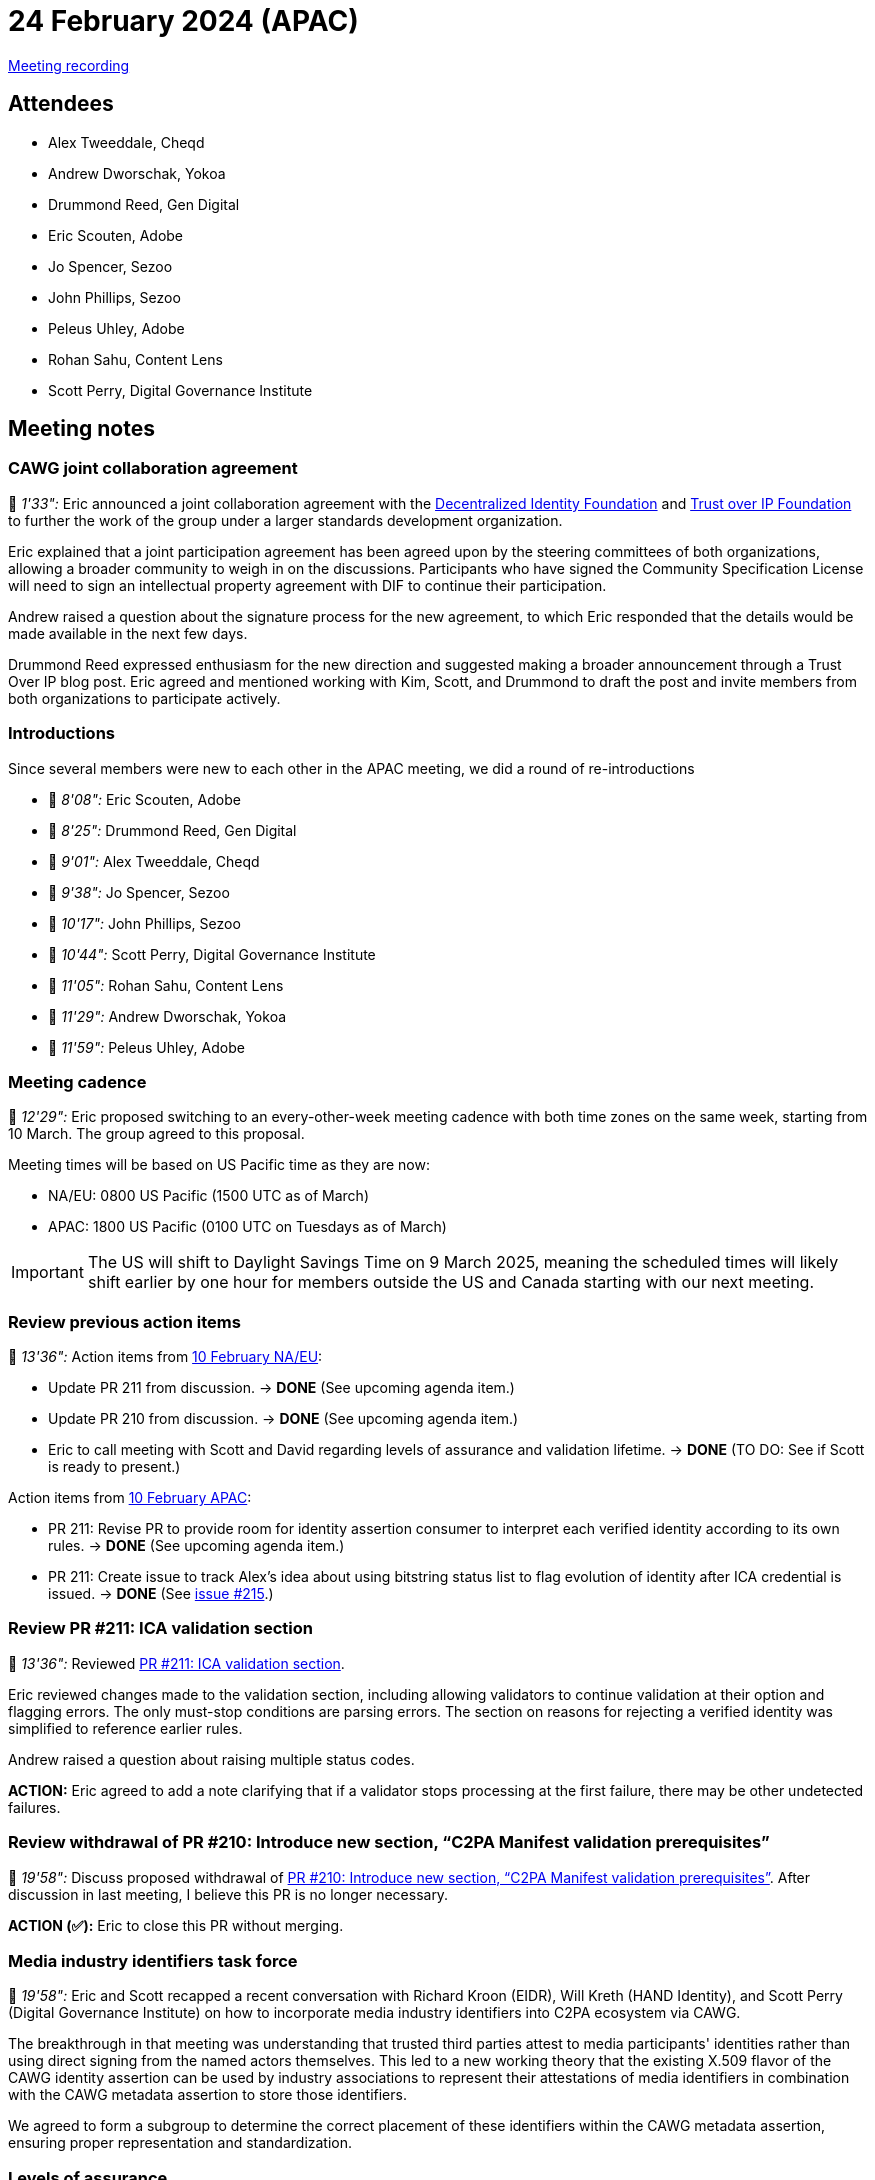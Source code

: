 = 24 February 2024 (APAC)

https://youtu.be/rr8SfixvO6M[Meeting recording]

== Attendees

* Alex Tweeddale, Cheqd
* Andrew Dworschak, Yokoa
* Drummond Reed, Gen Digital
* Eric Scouten, Adobe
* Jo Spencer, Sezoo
* John Phillips, Sezoo
* Peleus Uhley, Adobe
* Rohan Sahu, Content Lens
* Scott Perry, Digital Governance Institute

== Meeting notes

=== CAWG joint collaboration agreement

🎥 _1'33":_ Eric announced a joint collaboration agreement with the link:https://identity.foundation[Decentralized Identity Foundation] and link:https://trustoverip.org[Trust over IP Foundation] to further the work of the group under a larger standards development organization.

Eric explained that a joint participation agreement has been agreed upon by the steering committees of both organizations, allowing a broader community to weigh in on the discussions. Participants who have signed the Community Specification License will need to sign an intellectual property agreement with DIF to continue their participation.

Andrew raised a question about the signature process for the new agreement, to which Eric responded that the details would be made available in the next few days.

Drummond Reed expressed enthusiasm for the new direction and suggested making a broader announcement through a Trust Over IP blog post. Eric agreed and mentioned working with Kim, Scott, and Drummond to draft the post and invite members from both organizations to participate actively.

=== Introductions

Since several members were new to each other in the APAC meeting, we did a round of re-introductions

* 🎥 _8'08":_ Eric Scouten, Adobe
* 🎥 _8'25":_ Drummond Reed, Gen Digital
* 🎥 _9'01":_ Alex Tweeddale, Cheqd
* 🎥 _9'38":_ Jo Spencer, Sezoo
* 🎥 _10'17":_ John Phillips, Sezoo
* 🎥 _10'44":_ Scott Perry, Digital Governance Institute
* 🎥 _11'05":_ Rohan Sahu, Content Lens
* 🎥 _11'29":_ Andrew Dworschak, Yokoa
* 🎥 _11'59":_ Peleus Uhley, Adobe

=== Meeting cadence

🎥 _12'29":_ Eric proposed switching to an every-other-week meeting cadence with both time zones on the same week, starting from 10 March. The group agreed to this proposal.

Meeting times will be based on US Pacific time as they are now:

* NA/EU: 0800 US Pacific (1500 UTC as of March)
* APAC: 1800 US Pacific (0100 UTC on Tuesdays as of March)

IMPORTANT: The US will shift to Daylight Savings Time on 9 March 2025, meaning the scheduled times will likely shift earlier by one hour for members outside the US and Canada starting with our next meeting.

=== Review previous action items

🎥 _13'36":_ Action items from xref:2025-02-10-na-eu[10 February NA/EU]:

* Update PR 211 from discussion. → *DONE* (See upcoming agenda item.)
* Update PR 210 from discussion. → *DONE* (See upcoming agenda item.)
* Eric to call meeting with Scott and David regarding levels of assurance and validation lifetime. → *DONE* (TO DO: See if Scott is ready to present.)

Action items from xref:2025-02-10-apac[10 February APAC]:

* PR 211: Revise PR to provide room for identity assertion consumer to interpret each verified identity according to its own rules. → *DONE* (See upcoming agenda item.)
* PR 211: Create issue to track Alex’s idea about using bitstring status list to flag evolution of identity after ICA credential is issued. → *DONE* (See link:https://github.com/creator-assertions/identity-assertion/issues/215[issue #215].)

=== Review PR #211: ICA validation section

🎥 _13'36":_ Reviewed link:https://github.com/creator-assertions/identity-assertion/pull/211[PR #211: ICA validation section].

Eric reviewed changes made to the validation section, including allowing validators to continue validation at their option and flagging errors. The only must-stop conditions are parsing errors. The section on reasons for rejecting a verified identity was simplified to reference earlier rules.

Andrew raised a question about raising multiple status codes.

*ACTION:* Eric agreed to add a note clarifying that if a validator stops processing at the first failure, there may be other undetected failures.

=== Review withdrawal of PR #210: Introduce new section, “C2PA Manifest validation prerequisites”

🎥 _19'58":_ Discuss proposed withdrawal of link:https://github.com/creator-assertions/identity-assertion/pull/210[PR #210: Introduce new section, “C2PA Manifest validation prerequisites”]. After discussion in last meeting, I believe this PR is no longer necessary.

*ACTION (✅):* Eric to close this PR without merging.

=== Media industry identifiers task force

🎥 _19'58":_ Eric and Scott recapped a recent conversation with Richard Kroon (EIDR), Will Kreth (HAND Identity), and Scott Perry (Digital Governance Institute) on how to incorporate media industry identifiers into C2PA ecosystem via CAWG.

The breakthrough in that meeting was understanding that trusted third parties attest to media participants' identities rather than using direct signing from the named actors themselves. This led to a new working theory that the existing X.509 flavor of the CAWG identity assertion can be used by industry associations to represent their attestations of media identifiers in combination with the CAWG metadata assertion to store those identifiers.

We agreed to form a subgroup to determine the correct placement of these identifiers within the CAWG metadata assertion, ensuring proper representation and standardization.

=== Levels of assurance

🎥 _25'54":_ Scott Perry recapped a discussion held recently on stating levels of assurance in identity claims aggregation's `verifiedIdentities` list and discuss potential next steps.

Scott and Drummond proposed adding levels of assurance to the identity claims aggregation's verified identity list. They suggested passing through levels of assurance from recognized governance frameworks such as ISO, NIST, and eIDAS.

They proposed adding fields for level of assurance, source, and governance framework to provide more detailed information about the assurance level of each verified identity.

Drummond emphasized that the level of assurance should be contextual for each credential, and the identity claims aggregator should pass through the assurance level as asserted by the recognized governance framework. Scott highlighted the importance of including the governance framework to provide more information about the policies and ecosystem that issued the credential, ensuring transparency and reliability.

Andrew pointed out that different documents, such as passports and driver's licenses, have varying levels of assurance. The group discussed the need to express these differences clearly.

Eric suggested that optional fields could be added to the `verifiedIdentities list to indicate the type of document verified and its level of assurance, providing more detailed information.

=== Future direction: Privacy-preserving identifiers

🎥 _1h20'06":_ Andrew introduced the concept of identity hooks (see link:https://github.com/creator-assertions/identity-assertion/issues/216[issue #216]), which would allow privacy-preserving identifiers to be bound to future manifests. This would enable the evolution of identity signals over time.

Eric and Drummond expressed interest in exploring the concept further. They discussed the potential benefits and agreed to have a preliminary one-on-one conversation to delve deeper into the idea.
